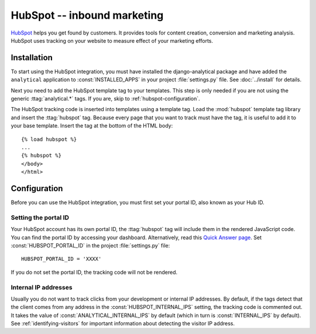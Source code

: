 ============================
HubSpot -- inbound marketing
============================

HubSpot_ helps you get found by customers.  It provides tools for
content creation, conversion and marketing analysis.  HubSpot uses
tracking on your website to measure effect of your marketing efforts.

.. _HubSpot: http://www.hubspot.com/


.. hubspot-installation:

Installation
============

To start using the HubSpot integration, you must have installed the
django-analytical package and have added the ``analytical`` application
to :const:`INSTALLED_APPS` in your project :file:`settings.py` file.
See :doc:`../install` for details.

Next you need to add the HubSpot template tag to your templates. This
step is only needed if you are not using the generic
:ttag:`analytical.*` tags.  If you are, skip to
:ref:`hubspot-configuration`.

The HubSpot tracking code is inserted into templates using a template
tag.  Load the :mod:`hubspot` template tag library and insert the
:ttag:`hubspot` tag.  Because every page that you want to track must
have the tag, it is useful to add it to your base template.  Insert
the tag at the bottom of the HTML body::

    {% load hubspot %}
    ...
    {% hubspot %}
    </body>
    </html>


.. _hubspot-configuration:

Configuration
=============

Before you can use the HubSpot integration, you must first set your
portal ID, also known as your Hub ID.


.. _hubspot-portal-id:

Setting the portal ID
---------------------

Your HubSpot account has its own portal ID, the :ttag:`hubspot` tag
will include them in the rendered JavaScript code. You can find the
portal ID by accessing your dashboard. Alternatively, read this
`Quick Answer page <http://help.hubspot.com/articles/KCS_Article/Where-can-I-find-my-HUB-ID>`_.
Set :const:`HUBSPOT_PORTAL_ID` in the project :file:`settings.py` file::

    HUBSPOT_PORTAL_ID = 'XXXX'

If you do not set the portal ID, the tracking code will not be rendered.


.. deprecated:: 0.17.2
    `HUBSPOT_DOMAIN` is no longer required.

.. _hubspot-internal-ips:

Internal IP addresses
---------------------

Usually you do not want to track clicks from your development or
internal IP addresses.  By default, if the tags detect that the client
comes from any address in the :const:`HUBSPOT_INTERNAL_IPS` setting,
the tracking code is commented out.  It takes the value of
:const:`ANALYTICAL_INTERNAL_IPS` by default (which in turn is
:const:`INTERNAL_IPS` by default).  See :ref:`identifying-visitors` for
important information about detecting the visitor IP address.

